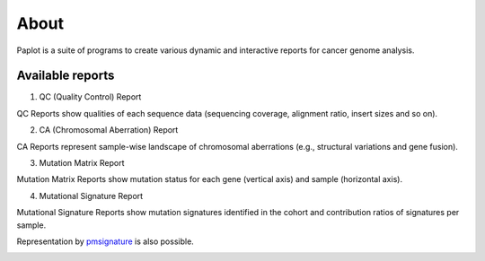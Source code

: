 ************************
About
************************

| Paplot is a suite of programs to create various dynamic and interactive reports for cancer genome analysis.

.. image:: image/mutation_list.PNG
  :scale: 100%

Available reports
----------------------------

1. QC (Quality Control) Report

QC Reports show qualities of each sequence data (sequencing coverage, alignment ratio, insert sizes and so on).

.. image:: image/qc_dummy.PNG
  :scale: 100%


2. CA (Chromosomal Aberration) Report

CA Reports represent sample-wise landscape of chromosomal aberrations (e.g., structural variations and gene fusion).

.. image:: image/sv_dummy.PNG
  :scale: 100%


3. Mutation Matrix Report

Mutation Matrix Reports show mutation status for each gene (vertical axis) and sample (horizontal axis).

.. image:: image/mut_dummy.PNG
  :scale: 100%


4. Mutational Signature Report

Mutational Signature Reports show mutation signatures identified in the cohort and contribution ratios of signatures per sample.

.. image:: image/sig_dummy.PNG
  :scale: 100%

Representation by `pmsignature <https://github.com/friend1ws/pmsignature/>`_ is also possible.

.. image:: image/pmsig_dummy.PNG
  :scale: 100%

.. |new| image:: image/tab_001.gif
